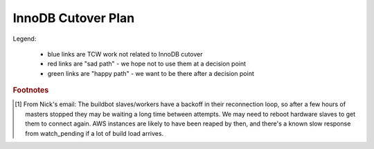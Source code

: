 ===================
InnoDB Cutover Plan
===================

Legend:

    - blue links are TCW work not related to InnoDB cutover
    - red links are "sad path" - we hope not to use them at a decision
      point
    - green links are "happy path" - we want to be there after a
      decision point

.. actdiag::
    :desctable:

    #edge_layout = flowchart ;

    # prework
    start -> create_DB_scripts -> log_graphite_data ;
    start -> create_ops_scripts ;  # stretch
    start -> check_replication_status -> cutover_ro_instance ;
    cutover_ro_instance -> monitor -> disable_db_maintenance ->
        close_trees ;
    disable_db_maintenance ; 

    close_trees ;
    tcw_start -> verify_trees_closed -> stop_all_writers ;
    tcw_start -> tcw_pre_db [style=dashed, color=blue] ;
    stop_all_writers -> verify_empty_command_queues -> verify_replication ;
    tcw_pre_db -> apply_all_patches_and_reboot -> failover_to_innodb ;
    verify_replication -> failover_to_innodb ;
    failover_to_innodb -> monitor_rw_db ;
    monitor_rw_db -> okay_on_innodb ;
    okay_on_innodb -> rollback_to_myisam_for_rw [label="No", color=red, textcolor=red] ; # original master
    rollback_to_myisam_for_rw -> restart_all_writers ;
    okay_on_innodb -> restart_all_writers [label="Yes", color=green, textcolor=green] ;
    restart_all_writers -> monitor_production ;
    monitor_production -> declare_victory ;
    declare_victory -> tcw_post_db ;
    tcw_post_db -> tcw_end [style=dashed, color=blue] ;
    manually_run_db_maintenance -> reenable_db_maintenance ; 

    # timing dependancies - show as hidden edges to force layout
    create_ops_scripts -> tcw_start [style=none]
    close_trees -> tcw_start [style=none]
    disable_db_maintenance -> tcw_start [style=none] ;
    log_graphite_data -> tcw_start [style=none] ;
    monitor -> tcw_start [style=none] ;
    stop_all_writers -> tcw_pre_db [style=none] ;
    tcw_pre_db -> verify_replication [style=none] ;
    tcw_end -> manually_run_db_maintenance [style=none] ;

    lane MOC {
        label = "MOC" ;
        tcw_start [label="TCW Start",
            numbered=70,
            description="|tcw_start|"] ;
        tcw_pre_db [label="TCW before\nDB work",
            numbered=100,
            description="|tcw_pre_db|"] ;
        tcw_post_db [label="TCW after\nDB work",
            numbered=200,
            description="|tcw_post_db|"] ;
        tcw_end [label="TCW End",
            numbered=210,
            description="|tcw_end|"] ;
    }

    lane data {
        label = "Data Team" ;
        cutover_ro_instance [label="Switch R/O VIP\nto InnoDB",
            numbered=40,
            description="|cutover_ro_instance|"] ;
        apply_all_patches_and_reboot [label="Update Nodes",
            numbered=120,
            description="|apply_all_patches_and_reboot|"] ;
        failover_to_innodb [label="Switch R/W VIP\nto InnoDB",
            numbered=130,
            description="|failover_to_innodb|"] ;
        monitor_rw_db [label="Monitor R/W Node",
            numbered=140,
            description="|monitor_rw_db|"] ;
        rollback_to_myisam_for_rw [label="Rollback to MyISAM",
            numbered=160,
            description="|rollback_to_myisam_for_rw|"] ; # original master
    }

    lane releng {
        label = "RelEng" ;
        start [label="Start\nWork",
            numbered=10,
            description="|start|"] ; # stretch
        check_replication_status [label="Are replicas\ncurrent enough?",
            numbered=20,
            description="|check_replication_status|"] ;
        create_DB_scripts [label="Write DB Scripts",
            numbered=30,
            description="|create_DB_scripts|"] ;
        create_ops_scripts [label="Write TCW Scripts",
            numbered=32,
            description="|create_ops_scripts|"] ;
        log_graphite_data [label="Graph Deltas",
            numbered=50,
            description="|log_graphite_data|"] ; # stretch
        monitor [label="Look for R/O issues",
            numbered=60,
            description="|monitor|"] ;
        disable_db_maintenance [label="Disable DB Maint",
            numbered=65,
            description="|disable_db_maintenance|"] ;

        close_trees [label="Close Trees",
            numbered=80,
            description="|close_trees|"] ;
        verify_trees_closed [label="Check Tree Status",
            numbered=85,
            description="|verify_trees_closed|"] ;
        stop_all_writers [label="Stop BB DB\nwriters",
            numbered=90,
            description="|stop_all_writers|"] ;
        verify_empty_command_queues [label="Empty Queues",
            numbered=91,
            description="|verify_empty_command_queues|"] ;
        verify_replication [label="Verify Replication\ncaught up",
            numbered=110,
            description="|verify_replication|"] ;
        okay_on_innodb [label="Is\nInnoDB\nGood?",
            numbered=150,
            description="|okay_on_innodb|", shape=diamond] ;
        restart_all_writers [label="Start BB DB\n writers",
            numbered=170,
            description="|restart_all_writers|"] ;
        monitor_production [label="Monitor RelEng\nSystems",
            numbered=180,
            description="|monitor_production|"] ;
        declare_victory [label="Final 'Go for\nProduction'",
            numbered=190,
            description="|declare_victory|"] ;
        manually_run_db_maintenance [label="Run DB Maintenance",
            numbered=220,
            description="|manually_run_db_maintenance|"];
        reenable_db_maintenance [label="Renable DB Maint",
            numbered=230,
            description="|reenable_db_maintenance|"] ;
    }


.. |tcw_start| replace:: Start of TCW
.. |tcw_pre_db| replace:: All work scheduled before start of Buildbot
                Database work.
.. |tcw_post_db| replace:: All work scheduled after Buildbot Database
                work.
.. |tcw_end| replace:: End of TCW
.. |apply_all_patches_and_reboot| replace:: Apply all needed firmware
                and software updates. Since this includes a kernel
                update in many cases, a reboot is required.
.. |failover_to_innodb| replace:: Point the r/w VIP at the InnoDB r/w
                node.
.. |cutover_ro_instance| replace:: Point the r/o VIP at the InnoDB r/o
                node.
.. |rollback_to_myisam_for_rw| replace:: **FAILED InnoDB** so rollback
                to the original MyISAM instances for production.
.. |start| replace:: Start working on all the plans, scripts, etc.
                needed for the TCW work.
.. |check_replication_status| replace:: Verify via the releng methods
                that the master and replica appear "close enough" to cut
                over.
.. |create_DB_scripts| replace:: Write scripts needed to monitor
                replication deltas.
.. |create_ops_scripts| replace:: Create or document where scripts are
                that can help during TCW. E.g. ansible scripts, etc.
.. |log_graphite_data| replace:: Ideally, the delta stats can be
                stored in graphite.
.. |monitor| replace:: Look at all RelEng systems for any problems or
                anomalies.
.. |disable_db_maintenance| replace:: Usually runs Sunday midnight PT.
                Disable for this weekend (will be run manually later).
.. |close_trees| replace:: Normal tree closure procedure for TCW, plus a
                graceful shutdown of buildbot database writers. This may
                be earlier than start of TCW.
.. |verify_trees_closed| replace:: They may have been closed earlier,
                but need to confirm at this point.
.. |stop_all_writers| replace:: Stop all writers to the buildbot
                databases. This includes (at least) the buildbot
                masters, scheduler masters, and `buildbot bridge`_.
                Ideally, this is done as a "graceful" stop early, with a
                hard stop when needed (per Nick). Also shutdown
                selfserve via supervisord.
.. |verify_empty_command_queues| replace:: After shutting down all
                masters we should make sure the command queue has
                emptied (per Nick).
.. |verify_replication| replace:: Final readiness check by RelEng that
                r/w masters are identical between MyISAM & InnoDB
                versions. Note that this is a while after all writing
                has been stopped, so all replication lag should have
                dissipated.
.. |monitor_rw_db| replace:: After cutover, look for any
                issues reported on the DB side.
.. |okay_on_innodb| replace:: RelEng makes the call as to whether the
                InnoDB configuration is good enough for production use.
.. |restart_all_writers| replace:: Restart all services which write to
                the buildbot databases. This is done in 3 steps:
                a) trial load (try builds & tests on existing builds);
                b) full load; and c) restart workers to force reconnect
                if required. [#workers]
.. |monitor_production| replace:: Continue initial monitoring that
                things "look okay". 
.. |declare_victory| replace:: Formal acceptance of InnoDB in
                production. (Corollary is last chance to ask for
                rollback. That path not shown, but "obvious".)
.. |manually_run_db_maintenance| replace:: If we've successfully
                switched to InnoDB, the weekly maintence should be run
                under supervision, in case changes are needed. Time TBD.
.. |reenable_db_maintenance| replace:: Re-enable the cronjob for the
                weekly maintenance.


.. rubric:: Footnotes

.. [#workers] From Nick's email:
        The buildbot slaves/workers have a backoff in their reconnection
        loop, so after a few hours of masters stopped they may be
        waiting a long time between attempts. We may need to reboot
        hardware slaves to get them to connect again. AWS instances are
        likely to have been reaped by then, and there's a known slow
        response from watch_pending if a lot of build load arrives.


.. _buildbot bridge: https://wiki.mozilla.org/ReleaseEngineering/Applications/BuildbotBridge#How_to_restart_the_services
